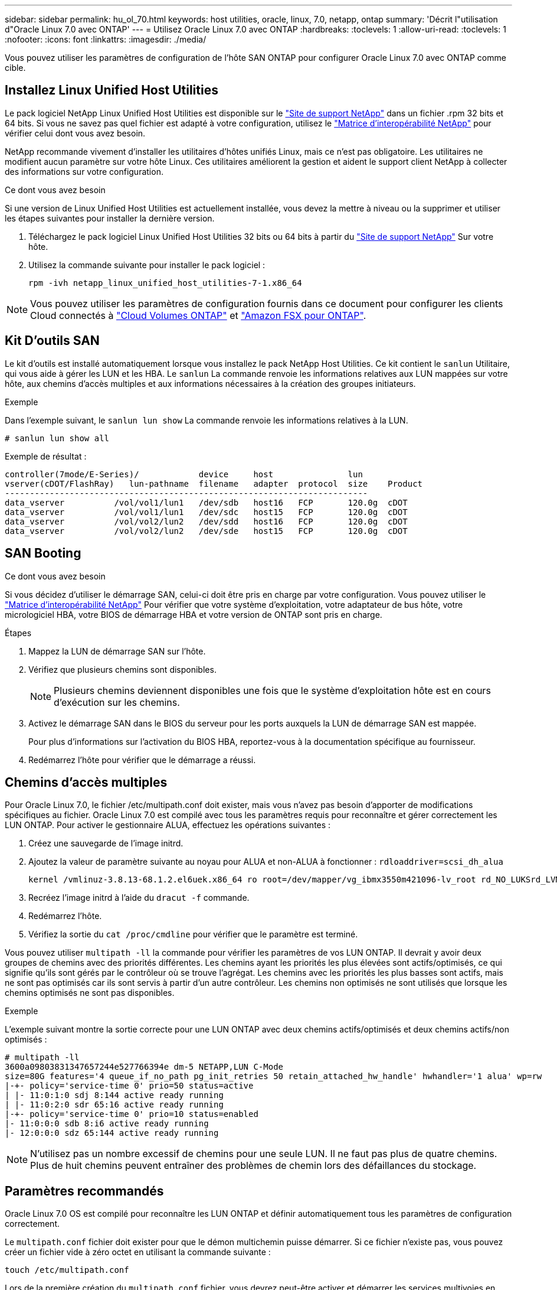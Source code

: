 ---
sidebar: sidebar 
permalink: hu_ol_70.html 
keywords: host utilities, oracle, linux, 7.0, netapp, ontap 
summary: 'Décrit l"utilisation d"Oracle Linux 7.0 avec ONTAP' 
---
= Utilisez Oracle Linux 7.0 avec ONTAP
:hardbreaks:
:toclevels: 1
:allow-uri-read: 
:toclevels: 1
:nofooter: 
:icons: font
:linkattrs: 
:imagesdir: ./media/


[role="lead"]
Vous pouvez utiliser les paramètres de configuration de l'hôte SAN ONTAP pour configurer Oracle Linux 7.0 avec ONTAP comme cible.



== Installez Linux Unified Host Utilities

Le pack logiciel NetApp Linux Unified Host Utilities est disponible sur le link:https://mysupport.netapp.com/site/products/all/details/hostutilities/downloads-tab/download/61343/7.1/downloads["Site de support NetApp"^] dans un fichier .rpm 32 bits et 64 bits. Si vous ne savez pas quel fichier est adapté à votre configuration, utilisez le link:https://mysupport.netapp.com/matrix/#welcome["Matrice d'interopérabilité NetApp"^] pour vérifier celui dont vous avez besoin.

NetApp recommande vivement d'installer les utilitaires d'hôtes unifiés Linux, mais ce n'est pas obligatoire. Les utilitaires ne modifient aucun paramètre sur votre hôte Linux. Ces utilitaires améliorent la gestion et aident le support client NetApp à collecter des informations sur votre configuration.

.Ce dont vous avez besoin
Si une version de Linux Unified Host Utilities est actuellement installée, vous devez la mettre à niveau ou la supprimer et utiliser les étapes suivantes pour installer la dernière version.

. Téléchargez le pack logiciel Linux Unified Host Utilities 32 bits ou 64 bits à partir du link:https://mysupport.netapp.com/site/products/all/details/hostutilities/downloads-tab/download/61343/7.1/downloads["Site de support NetApp"^] Sur votre hôte.
. Utilisez la commande suivante pour installer le pack logiciel :
+
`rpm -ivh netapp_linux_unified_host_utilities-7-1.x86_64`




NOTE: Vous pouvez utiliser les paramètres de configuration fournis dans ce document pour configurer les clients Cloud connectés à link:https://docs.netapp.com/us-en/cloud-manager-cloud-volumes-ontap/index.html["Cloud Volumes ONTAP"^] et link:https://docs.netapp.com/us-en/cloud-manager-fsx-ontap/index.html["Amazon FSX pour ONTAP"^].



== Kit D'outils SAN

Le kit d'outils est installé automatiquement lorsque vous installez le pack NetApp Host Utilities. Ce kit contient le `sanlun` Utilitaire, qui vous aide à gérer les LUN et les HBA. Le `sanlun` La commande renvoie les informations relatives aux LUN mappées sur votre hôte, aux chemins d'accès multiples et aux informations nécessaires à la création des groupes initiateurs.

.Exemple
Dans l'exemple suivant, le `sanlun lun show` La commande renvoie les informations relatives à la LUN.

[source, cli]
----
# sanlun lun show all
----
Exemple de résultat :

[listing]
----
controller(7mode/E-Series)/            device     host               lun
vserver(cDOT/FlashRay)   lun-pathname  filename   adapter  protocol  size    Product
-------------------------------------------------------------------------
data_vserver          /vol/vol1/lun1   /dev/sdb   host16   FCP       120.0g  cDOT
data_vserver          /vol/vol1/lun1   /dev/sdc   host15   FCP       120.0g  cDOT
data_vserver          /vol/vol2/lun2   /dev/sdd   host16   FCP       120.0g  cDOT
data_vserver          /vol/vol2/lun2   /dev/sde   host15   FCP       120.0g  cDOT
----


== SAN Booting

.Ce dont vous avez besoin
Si vous décidez d'utiliser le démarrage SAN, celui-ci doit être pris en charge par votre configuration. Vous pouvez utiliser le https://mysupport.netapp.com/matrix/imt.jsp?components=68625;&solution=1&isHWU&src=IMT["Matrice d'interopérabilité NetApp"^] Pour vérifier que votre système d'exploitation, votre adaptateur de bus hôte, votre micrologiciel HBA, votre BIOS de démarrage HBA et votre version de ONTAP sont pris en charge.

.Étapes
. Mappez la LUN de démarrage SAN sur l'hôte.
. Vérifiez que plusieurs chemins sont disponibles.
+

NOTE: Plusieurs chemins deviennent disponibles une fois que le système d'exploitation hôte est en cours d'exécution sur les chemins.

. Activez le démarrage SAN dans le BIOS du serveur pour les ports auxquels la LUN de démarrage SAN est mappée.
+
Pour plus d'informations sur l'activation du BIOS HBA, reportez-vous à la documentation spécifique au fournisseur.

. Redémarrez l'hôte pour vérifier que le démarrage a réussi.




== Chemins d'accès multiples

Pour Oracle Linux 7.0, le fichier /etc/multipath.conf doit exister, mais vous n'avez pas besoin d'apporter de modifications spécifiques au fichier. Oracle Linux 7.0 est compilé avec tous les paramètres requis pour reconnaître et gérer correctement les LUN ONTAP. Pour activer le gestionnaire ALUA, effectuez les opérations suivantes :

. Créez une sauvegarde de l'image initrd.
. Ajoutez la valeur de paramètre suivante au noyau pour ALUA et non-ALUA à fonctionner :
`rdloaddriver=scsi_dh_alua`
+
....
kernel /vmlinuz-3.8.13-68.1.2.el6uek.x86_64 ro root=/dev/mapper/vg_ibmx3550m421096-lv_root rd_NO_LUKSrd_LVM_LV=vg_ibmx3550m421096/lv_root LANG=en_US.UTF-8 rd_NO_MDSYSFONT=latarcyrheb-sun16 crashkernel=256M KEYBOARDTYPE=pc KEYTABLE=us rd_LVM_LV=vg_ibmx3550m421096/lv_swap rd_NO_DM rhgb quiet rdloaddriver=scsi_dh_alua
....
. Recréez l'image initrd à l'aide du `dracut -f` commande.
. Redémarrez l'hôte.
. Vérifiez la sortie du `cat /proc/cmdline` pour vérifier que le paramètre est terminé.


Vous pouvez utiliser `multipath -ll` la commande pour vérifier les paramètres de vos LUN ONTAP. Il devrait y avoir deux groupes de chemins avec des priorités différentes. Les chemins ayant les priorités les plus élevées sont actifs/optimisés, ce qui signifie qu'ils sont gérés par le contrôleur où se trouve l'agrégat. Les chemins avec les priorités les plus basses sont actifs, mais ne sont pas optimisés car ils sont servis à partir d'un autre contrôleur. Les chemins non optimisés ne sont utilisés que lorsque les chemins optimisés ne sont pas disponibles.

.Exemple
L'exemple suivant montre la sortie correcte pour une LUN ONTAP avec deux chemins actifs/optimisés et deux chemins actifs/non optimisés :

[listing]
----
# multipath -ll
3600a09803831347657244e527766394e dm-5 NETAPP,LUN C-Mode
size=80G features='4 queue_if_no_path pg_init_retries 50 retain_attached_hw_handle' hwhandler='1 alua' wp=rw
|-+- policy='service-time 0' prio=50 status=active
| |- 11:0:1:0 sdj 8:144 active ready running
| |- 11:0:2:0 sdr 65:16 active ready running
|-+- policy='service-time 0' prio=10 status=enabled
|- 11:0:0:0 sdb 8:i6 active ready running
|- 12:0:0:0 sdz 65:144 active ready running
----

NOTE: N'utilisez pas un nombre excessif de chemins pour une seule LUN. Il ne faut pas plus de quatre chemins. Plus de huit chemins peuvent entraîner des problèmes de chemin lors des défaillances du stockage.



== Paramètres recommandés

Oracle Linux 7.0 OS est compilé pour reconnaître les LUN ONTAP et définir automatiquement tous les paramètres de configuration correctement.

Le `multipath.conf` fichier doit exister pour que le démon multichemin puisse démarrer. Si ce fichier n'existe pas, vous pouvez créer un fichier vide à zéro octet en utilisant la commande suivante :

`touch /etc/multipath.conf`

Lors de la première création du `multipath.conf` fichier, vous devrez peut-être activer et démarrer les services multivoies en utilisant les commandes suivantes :

[listing]
----
# chkconfig multipathd on
# /etc/init.d/multipathd start
----
Il n'est pas nécessaire d'ajouter quelque chose directement au `multipath.conf` fichier, sauf si vous disposez de périphériques que vous ne souhaitez pas gérer le multipathing ou si vous avez des paramètres existants qui remplacent les paramètres par défaut. Pour exclure les périphériques indésirables, ajoutez la syntaxe suivante au `multipath.conf` fichier, en remplaçant <DevId> par la chaîne WWID du périphérique à exclure :

[listing]
----
blacklist {
        wwid <DevId>
        devnode "^(ram|raw|loop|fd|md|dm-|sr|scd|st)[0-9]*"
        devnode "^hd[a-z]"
        devnode "^cciss.*"
}
----
.Exemple
Dans cet exemple, nous allons déterminer le WWID d'un périphérique et l'ajouter au `multipath.conf` fichier.

.Étapes
. Exécutez la commande suivante pour déterminer l'identifiant WWID :
+
[listing]
----
# /lib/udev/scsi_id -gud /dev/sda
360030057024d0730239134810c0cb833
----
+
`sda` Est le disque SCSI local que nous devons ajouter à la liste noire.

. Ajoutez le `WWID` à la strophe de liste noire dans `/etc/multipath.conf`:
+
[listing]
----
blacklist {
     wwid   360030057024d0730239134810c0cb833
     devnode "^(ram|raw|loop|fd|md|dm-|sr|scd|st)[0-9]*"
     devnode "^hd[a-z]"
     devnode "^cciss.*"
}
----


Vous devez toujours vérifier votre `/etc/multipath.conf` fichier pour les paramètres hérités, en particulier dans la section valeurs par défaut, qui peut remplacer les paramètres par défaut.

Le tableau suivant présente `multipathd` les paramètres critiques pour les LUN ONTAP et les valeurs requises. Si un hôte est connecté à des LUN d'autres fournisseurs et que l'un de ces paramètres est remplacé, il faudra les corriger par les strophes ultérieures du `multipath.conf` fichier qui s'appliquent spécifiquement aux LUN ONTAP. Si ce n'est pas le cas, les LUN de ONTAP risquent de ne pas fonctionner comme prévu. Vous ne devez remplacer ces valeurs par défaut qu'en concertation avec NetApp, le fournisseur du système d'exploitation ou les deux, et uniquement lorsque l'impact est pleinement compris.

[cols="2*"]
|===
| Paramètre | Réglage 


| détecter_prio | oui 


| dev_loss_tmo | « infini » 


| du rétablissement | immédiate 


| fast_io_fail_tmo | 5 


| caractéristiques | "3 queue_if_no_path pg_init_retries 50" 


| flush_on_last_del | « oui » 


| gestionnaire_matériel | « 0 » 


| path_checker | « tur » 


| path_groupage_policy | « group_by_prio » 


| sélecteur de chemin | « temps-service 0 » 


| intervalle_interrogation | 5 


| prio | « ONTAP » 


| solution netapp | LUN.* 


| conservez_attaed_hw_handler | oui 


| rr_weight | « uniforme » 


| noms_conviviaux_conviviaux | non 


| fournisseur | NETAPP 
|===
.Exemple
L'exemple suivant montre comment corriger une valeur par défaut remplacée. Dans ce cas, le `multipath.conf` fichier définit les valeurs pour `path_checker` et `detect_prio` Non compatible avec les LUN ONTAP. S'ils ne peuvent pas être supprimés en raison d'autres baies SAN toujours connectées à l'hôte, ces paramètres peuvent être corrigés spécifiquement pour les LUN ONTAP avec une strophe de périphérique.

[listing]
----
defaults {
 path_checker readsector0
 detect_prio no
 }
devices {
 device {
 vendor "NETAPP "
 product "LUN.*"
 path_checker tur
 detect_prio yes
 }
}
----

NOTE: Pour configurer Oracle Linux 7.0 Red Hat Enterprise Kernel (RHCK), utilisez link:hu_rhel_70.html#recommended-settings["paramètres recommandés"]pour Red Hat Enterprise Linux (RHEL) 7.0.



== Problèmes connus

La version Oracle Linux 7.0 avec ONTAP présente les problèmes connus suivants :

[cols="4*"]
|===
| ID de bug NetApp | Titre | Description | ID Bugzilla 


| link:https://mysupport.netapp.com/NOW/cgi-bin/bol?Type=Detail&Display=901558["901558"^] | OL7.0 : l'hôte perd tous les chemins vers la lun et bloque en raison de l'erreur "RSCN timeout" sur OL 7.0 UEK r3U5 Beta sur l'hôte Emulex 8G(LPe12002) | Il est possible que l'hôte Emulex 8G (LPe12002) soit suspendu et que les E/S soient très élevées lors des opérations de basculement de stockage avec des E/S. Il est possible que vous obseriez des chemins qui ne sont pas rétablis, ce qui est le résultat du délai d'attente RSCN, dû à la perte de tous les chemins et blocages par l'hôte. La probabilité de toucher ce problème est élevée. | link:https://bugzilla.redhat.com/show_bug.cgi?id=14898["14898"^] 


| link:https://mysupport.netapp.com/NOW/cgi-bin/bol?Type=Detail&Display=901557["901557"^] | OL 7.0 : panne élevée au niveau des E/S observée sur l'hôte SAN QLogic FC 8 Gbit/s (QLE2562) lors des opérations de basculement du stockage avec E/S | On peut observer une forte panne d'E/S sur l'hôte QLogic 8GB FC (QLE2562) pendant les opérations de basculement de stockage avec des E/S. L'abandon et la réinitialisation du périphérique se traduisent en tant qu'interruption d'E/S sur l'hôte. La probabilité de toucher cette panne d'E/S est élevée. | link:https://bugzilla.redhat.com/show_bug.cgi?id=14894["14894"^] 


| link:https://mysupport.netapp.com/NOW/cgi-bin/bol?Type=Detail&Display=894766["894766"^] | OL7.0: Dracut ne parvient pas à inclure le module scsi_dh_alua.ko dans initramfs sur UEKR3U5 alpha | Il se peut que le module scsi_dh_alua ne se charge pas même après avoir ajouté le paramètre « rdloaddriver=scsi_dh_alua » dans la ligne de commande du noyau et créé Dracut. Par conséquent, le protocole ALUA n'est pas activé pour les LUN NetApp comme recommandé. | link:https://bugzilla.oracle.com/bugzilla/show_bug.cgi?id=14860["14860"^] 


| link:https://mysupport.netapp.com/NOW/cgi-bin/bol?Type=Detail&Display=894796["894796"^] | Anaconda affiche un message d'échec de connexion iSCSI bien que les connexions aient réussi lors de l'installation du système d'exploitation OL 7.0 | Lorsque vous installez OL 7.0, l'écran d'installation d'anaconda affiche que la connexion iSCSI à plusieurs adresses IP cibles a échoué bien que les connexions iSCSI aient réussi. Anaconda affiche le message d'erreur suivant: "Echec de la connexion au nœud" vous remarquerez cette erreur uniquement lorsque vous sélectionnez plusieurs adresses IP cibles pour la connexion iSCSI. Vous pouvez poursuivre l'installation du système d'exploitation en cliquant sur le bouton « ok ». Ce bug n'entrave pas l'installation de l'iSCSI ou de l'OS OL 7.0. | link:https://bugzilla.oracle.com/bugzilla/show_bug.cgi?id=14870["14870"^] 


| link:https://mysupport.netapp.com/NOW/cgi-bin/bol?Type=Detail&Display=894771["894771"^] | OL7.0 : Anaconda n'ajoute pas d'argument bootdev dans la ligne cmd du noyau pour définir l'adresse IP de l'installation iSCSI SANboot OS | Anaconda n'ajoute pas d'argument bootdev dans la ligne de commande du noyau où vous définissez l'adresse IPv4 pendant l'installation du système d'exploitation OL 7.0 sur une LUN iSCSI multipath. Par conséquent, vous ne pouvez pas attribuer d'adresses IP à l'une des interfaces Ethernet configurées pour établir des sessions iSCSI avec le sous-système de stockage au cours du démarrage OL 7.0. Les sessions iSCSI ne étant pas établies, la LUN racine n'est pas détectée au démarrage du système d'exploitation, ce qui provoque l'échec du démarrage du système d'exploitation. | link:https://bugzilla.oracle.com/bugzilla/show_bug.cgi?id=14871["14871"^] 


| link:https://mysupport.netapp.com/NOW/cgi-bin/bol?Type=Detail&Display=916501["916501"^] | Défaillance du noyau hôte QLogic 10G FCoE (QLE8152) observée lors des opérations de basculement du stockage avec des E/S | Vous pouvez observer une panne du noyau dans le module du pilote Qlogic sur l'hôte 10G FCoE Qlogic (QLE8152). La panne se produit pendant les opérations de basculement du stockage avec des E/S. La probabilité de frapper ce type de panne est élevée, ce qui entraîne une panne d'E/S plus longue sur l'hôte. | link:https://bugzilla.oracle.com/bugzilla/show_bug.cgi?id=15019["15019"^] 
|===